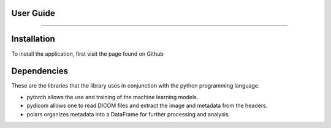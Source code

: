 User Guide
----------
----------

Installation
------------

To install the application, first visit the page found on Github

Dependencies
------------

These are the libraries that the library uses in conjunction with the python programming language.

* pytorch allows the use and training of the machine learning models.

* pydicom allows one to read DICOM files and extract the image and metadata from the headers.

* polars organizes metadata into a DataFrame for further processing and analysis.
